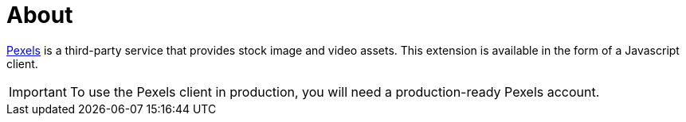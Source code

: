 = About

https://www.pexels.com/[Pexels] is a third-party service that provides stock image and video assets.
This extension is available in the form of a Javascript client.

[IMPORTANT]
====
To use the Pexels client in production, you will need a production-ready Pexels account.
====
